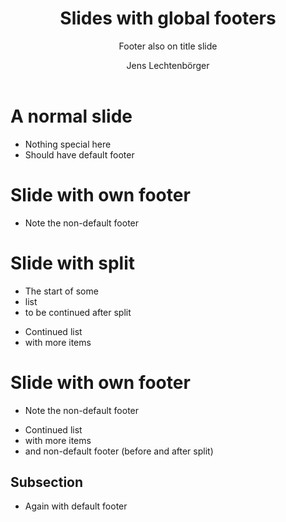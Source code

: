 # Local IspellDict: en
# SPDX-License-Identifier: GPL-3.0-or-later
# SPDX-FileCopyrightText: 2020 Jens Lechtenbörger

#+OPTIONS: reveal_width:1400 reveal_height:1000
#+REVEAL_THEME: black
#+REVEAL_SLIDE_FOOTER: DEFAULT FOOTER (needs CSS for placement)
#+OPTIONS: reveal_global_footer:t

#+Title: Slides with global footers
#+Subtitle: Footer also on title slide
#+Author: Jens Lechtenbörger

* A normal slide
  - Nothing special here
  - Should have default footer

* Slide with own footer
  :PROPERTIES:
  :REVEAL_SLIDE_FOOTER: DIFFERENT FOOTER
  :END:
  - Note the non-default footer

* Slide with split
  - The start of some
  - list
  - to be continued after split

#+REVEAL: split

  - Continued list
  - with more items

* Slide with own footer
  :PROPERTIES:
  :REVEAL_SLIDE_FOOTER: Again DIFFERENT FOOTER
  :END:
  - Note the non-default footer

#+REVEAL: split

  - Continued list
  - with more items
  - and non-default footer (before and after split)

** Subsection
   - Again with default footer
